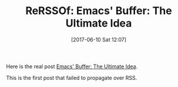#+BLOG: wisdomandwonder
#+POSTID: 10576
#+DATE: [2017-06-10 Sat 12:07]
#+OPTIONS: toc:nil num:nil todo:nil pri:nil tags:nil ^:nil
#+CATEGORY: Article
#+TAGS: Babel, Emacs, Ide, Lisp, Literate Programming, Programming Language, Reproducible research, elisp, org-mode
#+TITLE: ReRSSOf: Emacs' Buffer: The Ultimate Idea

Here is the real post [[https://www.wisdomandwonder.com/article/10557/emacs-buffer-the-ultimate-idea][Emacs' Buffer: The Ultimate Idea]].

This is the first post that failed to propagate over RSS.
